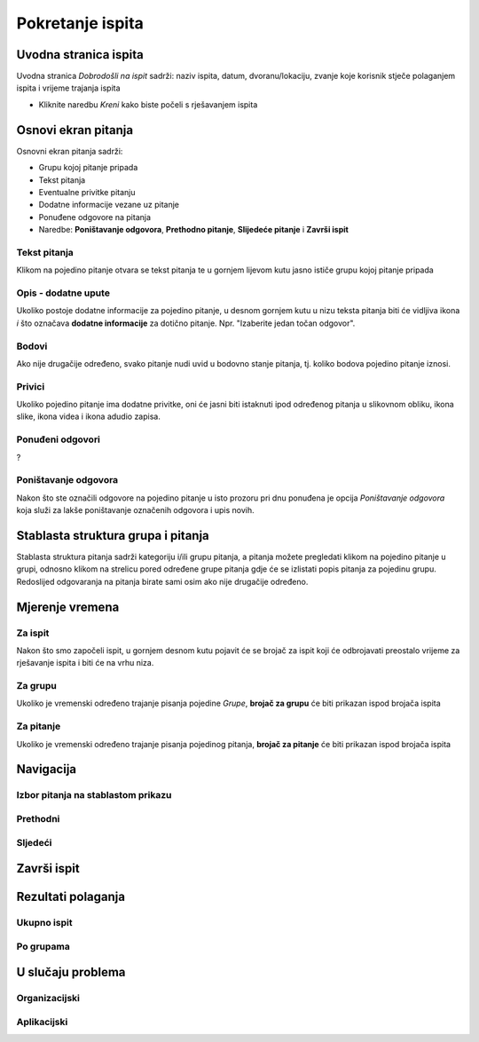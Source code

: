 Pokretanje ispita
========================


Uvodna stranica ispita
^^^^^^^^^^^^^^^^^^^^^^^^^^

Uvodna stranica *Dobrodošli na ispit* sadrži: naziv ispita, datum, dvoranu/lokaciju, zvanje koje korisnik stječe polaganjem ispita i vrijeme trajanja ispita

- Kliknite naredbu *Kreni* kako biste počeli s rješavanjem ispita


Osnovi ekran pitanja
^^^^^^^^^^^^^^^^^^^^

Osnovni ekran pitanja sadrži:

- Grupu kojoj pitanje pripada
- Tekst pitanja
- Eventualne privitke pitanju
- Dodatne informacije vezane uz pitanje
- Ponuđene odgovore na pitanja
- Naredbe: **Poništavanje odgovora**, **Prethodno pitanje**, **Slijedeće pitanje** i **Završi ispit**


Tekst pitanja
**************

Klikom na pojedino pitanje otvara se tekst pitanja te u gornjem lijevom kutu jasno ističe grupu kojoj pitanje pripada

Opis - dodatne upute
*********************

Ukoliko postoje dodatne informacije za pojedino pitanje, u desnom gornjem kutu u nizu teksta pitanja biti će vidljiva ikona *i* što označava **dodatne informacije** za dotično pitanje. Npr. "Izaberite jedan točan odgovor".

Bodovi
***********

Ako nije drugačije određeno, svako pitanje nudi uvid u bodovno stanje pitanja, tj. koliko bodova pojedino pitanje iznosi.

Privici
************

Ukoliko pojedino pitanje ima dodatne privitke, oni će jasni biti istaknuti ipod određenog pitanja u slikovnom obliku, ikona slike, ikona videa i ikona adudio zapisa.

Ponuđeni odgovori
******************

?

Poništavanje odgovora
************************

Nakon što ste označili odgovore na pojedino pitanje u isto prozoru pri dnu ponuđena je opcija *Poništavanje odgovora* koja služi za lakše poništavanje označenih odgovora i upis novih.

Stablasta struktura grupa i pitanja
^^^^^^^^^^^^^^^^^^^^^^^^^^^^^^^^^^^^^^^^

Stablasta struktura pitanja sadrži kategoriju i/ili grupu pitanja, a pitanja možete pregledati klikom na pojedino pitanje u grupi, odnosno klikom na strelicu pored određene grupe pitanja gdje će se izlistati popis pitanja za pojedinu grupu. Redoslijed odgovaranja na pitanja birate sami osim ako nije drugačije određeno.

Mjerenje vremena
^^^^^^^^^^^^^^^^^^^^

Za ispit
***********

Nakon što smo započeli ispit, u gornjem desnom kutu pojavit će se brojač za ispit koji će odbrojavati preostalo vrijeme za rješavanje ispita i biti će na vrhu niza.

Za grupu
********

Ukoliko je vremenski određeno trajanje pisanja pojedine *Grupe*, **brojač za grupu** će biti prikazan ispod brojača ispita

Za pitanje
************

Ukoliko je vremenski određeno trajanje pisanja pojedinog pitanja, **brojač za pitanje** će biti prikazan ispod brojača ispita

Navigacija
^^^^^^^^^^^^^^



Izbor pitanja na stablastom prikazu
************************************

Prethodni
***********


Sljedeći
**********


Završi ispit
^^^^^^^^^^^^^^


Rezultati polaganja
^^^^^^^^^^^^^^^^^^^^^^

Ukupno ispit
************

Po grupama
***********


U slučaju problema
^^^^^^^^^^^^^^^^^^^^^^

Organizacijski
*****************

Aplikacijski
****************
